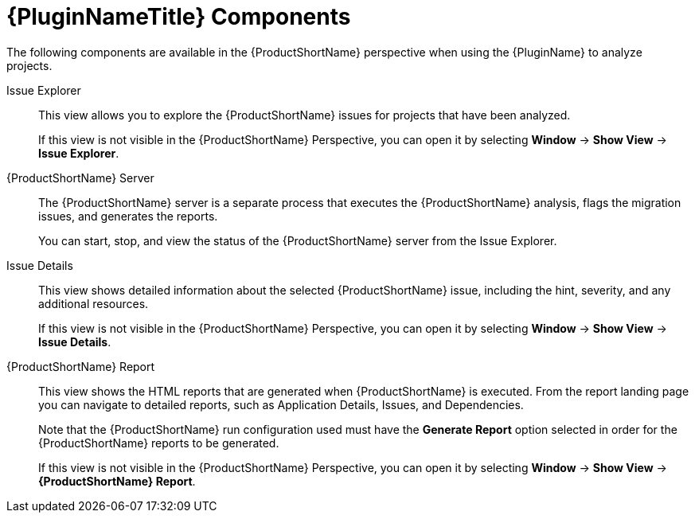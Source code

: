 // Module included in the following assemblies:
// * docs/plugin-guide_5/master.adoc
[id='plugin_components_{context}']
= {PluginNameTitle} Components

The following components are available in the {ProductShortName} perspective when using the {PluginName} to analyze projects.

Issue Explorer:: This view allows you to explore the {ProductShortName} issues for projects that have been analyzed.
+
If this view is not visible in the {ProductShortName} Perspective, you can open it by selecting *Window* -> *Show View* -> *Issue Explorer*.

{ProductShortName} Server:: The {ProductShortName} server is a separate process that executes the {ProductShortName} analysis, flags the migration issues, and generates the reports.
+
You can start, stop, and view the status of the {ProductShortName} server from the Issue Explorer.

Issue Details:: This view shows detailed information about the selected {ProductShortName} issue, including the hint, severity, and any additional resources.
+
If this view is not visible in the {ProductShortName} Perspective, you can open it by selecting *Window* -> *Show View* -> *Issue Details*.

{ProductShortName} Report:: This view shows the HTML reports that are generated when {ProductShortName} is executed. From the report landing page you can navigate to detailed reports, such as Application Details, Issues, and Dependencies.
+
Note that the {ProductShortName} run configuration used must have the *Generate Report* option selected in order for the {ProductShortName} reports to be generated.
+
If this view is not visible in the {ProductShortName} Perspective, you can open it by selecting *Window* -> *Show View* -> *{ProductShortName} Report*.

